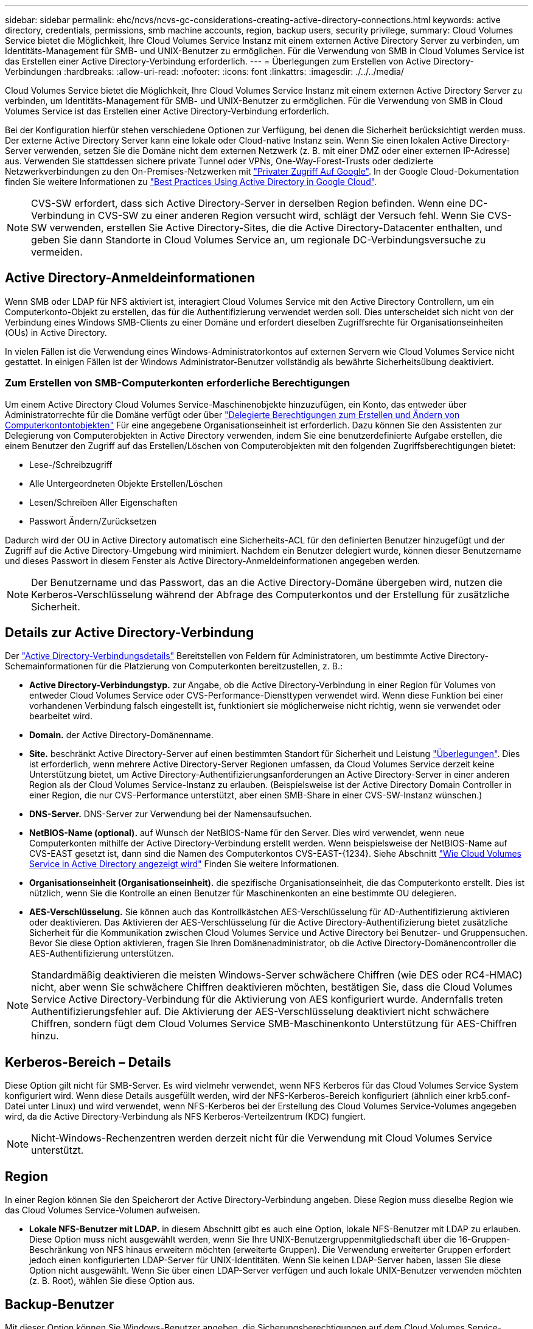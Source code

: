 ---
sidebar: sidebar 
permalink: ehc/ncvs/ncvs-gc-considerations-creating-active-directory-connections.html 
keywords: active directory, credentials, permissions, smb machine accounts, region, backup users, security privilege, 
summary: Cloud Volumes Service bietet die Möglichkeit, Ihre Cloud Volumes Service Instanz mit einem externen Active Directory Server zu verbinden, um Identitäts-Management für SMB- und UNIX-Benutzer zu ermöglichen. Für die Verwendung von SMB in Cloud Volumes Service ist das Erstellen einer Active Directory-Verbindung erforderlich. 
---
= Überlegungen zum Erstellen von Active Directory-Verbindungen
:hardbreaks:
:allow-uri-read: 
:nofooter: 
:icons: font
:linkattrs: 
:imagesdir: ./../../media/


[role="lead"]
Cloud Volumes Service bietet die Möglichkeit, Ihre Cloud Volumes Service Instanz mit einem externen Active Directory Server zu verbinden, um Identitäts-Management für SMB- und UNIX-Benutzer zu ermöglichen. Für die Verwendung von SMB in Cloud Volumes Service ist das Erstellen einer Active Directory-Verbindung erforderlich.

Bei der Konfiguration hierfür stehen verschiedene Optionen zur Verfügung, bei denen die Sicherheit berücksichtigt werden muss. Der externe Active Directory Server kann eine lokale oder Cloud-native Instanz sein. Wenn Sie einen lokalen Active Directory-Server verwenden, setzen Sie die Domäne nicht dem externen Netzwerk (z. B. mit einer DMZ oder einer externen IP-Adresse) aus. Verwenden Sie stattdessen sichere private Tunnel oder VPNs, One-Way-Forest-Trusts oder dedizierte Netzwerkverbindungen zu den On-Premises-Netzwerken mit https://cloud.google.com/vpc/docs/private-google-access["Privater Zugriff Auf Google"^]. In der Google Cloud-Dokumentation finden Sie weitere Informationen zu https://cloud.google.com/managed-microsoft-ad/docs/best-practices["Best Practices Using Active Directory in Google Cloud"^].


NOTE: CVS-SW erfordert, dass sich Active Directory-Server in derselben Region befinden. Wenn eine DC-Verbindung in CVS-SW zu einer anderen Region versucht wird, schlägt der Versuch fehl. Wenn Sie CVS-SW verwenden, erstellen Sie Active Directory-Sites, die die Active Directory-Datacenter enthalten, und geben Sie dann Standorte in Cloud Volumes Service an, um regionale DC-Verbindungsversuche zu vermeiden.



== Active Directory-Anmeldeinformationen

Wenn SMB oder LDAP für NFS aktiviert ist, interagiert Cloud Volumes Service mit den Active Directory Controllern, um ein Computerkonto-Objekt zu erstellen, das für die Authentifizierung verwendet werden soll. Dies unterscheidet sich nicht von der Verbindung eines Windows SMB-Clients zu einer Domäne und erfordert dieselben Zugriffsrechte für Organisationseinheiten (OUs) in Active Directory.

In vielen Fällen ist die Verwendung eines Windows-Administratorkontos auf externen Servern wie Cloud Volumes Service nicht gestattet. In einigen Fällen ist der Windows Administrator-Benutzer vollständig als bewährte Sicherheitsübung deaktiviert.



=== Zum Erstellen von SMB-Computerkonten erforderliche Berechtigungen

Um einem Active Directory Cloud Volumes Service-Maschinenobjekte hinzuzufügen, ein Konto, das entweder über Administratorrechte für die Domäne verfügt oder über https://docs.microsoft.com/en-us/windows-server/identity/ad-ds/plan/delegating-administration-by-using-ou-objects["Delegierte Berechtigungen zum Erstellen und Ändern von Computerkontontobjekten"^] Für eine angegebene Organisationseinheit ist erforderlich. Dazu können Sie den Assistenten zur Delegierung von Computerobjekten in Active Directory verwenden, indem Sie eine benutzerdefinierte Aufgabe erstellen, die einem Benutzer den Zugriff auf das Erstellen/Löschen von Computerobjekten mit den folgenden Zugriffsberechtigungen bietet:

* Lese-/Schreibzugriff
* Alle Untergeordneten Objekte Erstellen/Löschen
* Lesen/Schreiben Aller Eigenschaften
* Passwort Ändern/Zurücksetzen


Dadurch wird der OU in Active Directory automatisch eine Sicherheits-ACL für den definierten Benutzer hinzugefügt und der Zugriff auf die Active Directory-Umgebung wird minimiert. Nachdem ein Benutzer delegiert wurde, können dieser Benutzername und dieses Passwort in diesem Fenster als Active Directory-Anmeldeinformationen angegeben werden.


NOTE: Der Benutzername und das Passwort, das an die Active Directory-Domäne übergeben wird, nutzen die Kerberos-Verschlüsselung während der Abfrage des Computerkontos und der Erstellung für zusätzliche Sicherheit.



== Details zur Active Directory-Verbindung

Der https://cloud.google.com/architecture/partners/netapp-cloud-volumes/creating-smb-volumes["Active Directory-Verbindungsdetails"^] Bereitstellen von Feldern für Administratoren, um bestimmte Active Directory-Schemainformationen für die Platzierung von Computerkonten bereitzustellen, z. B.:

* *Active Directory-Verbindungstyp.* zur Angabe, ob die Active Directory-Verbindung in einer Region für Volumes von entweder Cloud Volumes Service oder CVS-Performance-Diensttypen verwendet wird. Wenn diese Funktion bei einer vorhandenen Verbindung falsch eingestellt ist, funktioniert sie möglicherweise nicht richtig, wenn sie verwendet oder bearbeitet wird.
* *Domain.* der Active Directory-Domänenname.
* *Site.* beschränkt Active Directory-Server auf einen bestimmten Standort für Sicherheit und Leistung https://cloud.google.com/architecture/partners/netapp-cloud-volumes/managing-active-directory-connections["Überlegungen"^]. Dies ist erforderlich, wenn mehrere Active Directory-Server Regionen umfassen, da Cloud Volumes Service derzeit keine Unterstützung bietet, um Active Directory-Authentifizierungsanforderungen an Active Directory-Server in einer anderen Region als der Cloud Volumes Service-Instanz zu erlauben. (Beispielsweise ist der Active Directory Domain Controller in einer Region, die nur CVS-Performance unterstützt, aber einen SMB-Share in einer CVS-SW-Instanz wünschen.)
* *DNS-Server.* DNS-Server zur Verwendung bei der Namensaufsuchen.
* *NetBIOS-Name (optional).* auf Wunsch der NetBIOS-Name für den Server. Dies wird verwendet, wenn neue Computerkonten mithilfe der Active Directory-Verbindung erstellt werden. Wenn beispielsweise der NetBIOS-Name auf CVS-EAST gesetzt ist, dann sind die Namen des Computerkontos CVS-EAST-{1234}. Siehe Abschnitt link:ncvs-gc-considerations-creating-active-directory-connections.html#how-cloud-volumes-service-shows-up-in-active-directory["Wie Cloud Volumes Service in Active Directory angezeigt wird"] Finden Sie weitere Informationen.
* *Organisationseinheit (Organisationseinheit).* die spezifische Organisationseinheit, die das Computerkonto erstellt. Dies ist nützlich, wenn Sie die Kontrolle an einen Benutzer für Maschinenkonten an eine bestimmte OU delegieren.
* *AES-Verschlüsselung.* Sie können auch das Kontrollkästchen AES-Verschlüsselung für AD-Authentifizierung aktivieren oder deaktivieren. Das Aktivieren der AES-Verschlüsselung für die Active Directory-Authentifizierung bietet zusätzliche Sicherheit für die Kommunikation zwischen Cloud Volumes Service und Active Directory bei Benutzer- und Gruppensuchen. Bevor Sie diese Option aktivieren, fragen Sie Ihren Domänenadministrator, ob die Active Directory-Domänencontroller die AES-Authentifizierung unterstützen.



NOTE: Standardmäßig deaktivieren die meisten Windows-Server schwächere Chiffren (wie DES oder RC4-HMAC) nicht, aber wenn Sie schwächere Chiffren deaktivieren möchten, bestätigen Sie, dass die Cloud Volumes Service Active Directory-Verbindung für die Aktivierung von AES konfiguriert wurde. Andernfalls treten Authentifizierungsfehler auf. Die Aktivierung der AES-Verschlüsselung deaktiviert nicht schwächere Chiffren, sondern fügt dem Cloud Volumes Service SMB-Maschinenkonto Unterstützung für AES-Chiffren hinzu.



== Kerberos-Bereich – Details

Diese Option gilt nicht für SMB-Server. Es wird vielmehr verwendet, wenn NFS Kerberos für das Cloud Volumes Service System konfiguriert wird. Wenn diese Details ausgefüllt werden, wird der NFS-Kerberos-Bereich konfiguriert (ähnlich einer krb5.conf-Datei unter Linux) und wird verwendet, wenn NFS-Kerberos bei der Erstellung des Cloud Volumes Service-Volumes angegeben wird, da die Active Directory-Verbindung als NFS Kerberos-Verteilzentrum (KDC) fungiert.


NOTE: Nicht-Windows-Rechenzentren werden derzeit nicht für die Verwendung mit Cloud Volumes Service unterstützt.



== Region

In einer Region können Sie den Speicherort der Active Directory-Verbindung angeben. Diese Region muss dieselbe Region wie das Cloud Volumes Service-Volumen aufweisen.

* *Lokale NFS-Benutzer mit LDAP.* in diesem Abschnitt gibt es auch eine Option, lokale NFS-Benutzer mit LDAP zu erlauben. Diese Option muss nicht ausgewählt werden, wenn Sie Ihre UNIX-Benutzergruppenmitgliedschaft über die 16-Gruppen-Beschränkung von NFS hinaus erweitern möchten (erweiterte Gruppen). Die Verwendung erweiterter Gruppen erfordert jedoch einen konfigurierten LDAP-Server für UNIX-Identitäten. Wenn Sie keinen LDAP-Server haben, lassen Sie diese Option nicht ausgewählt. Wenn Sie über einen LDAP-Server verfügen und auch lokale UNIX-Benutzer verwenden möchten (z. B. Root), wählen Sie diese Option aus.




== Backup-Benutzer

Mit dieser Option können Sie Windows-Benutzer angeben, die Sicherungsberechtigungen auf dem Cloud Volumes Service-Volume besitzen. Backup-Berechtigungen (SeBackupPrivilege) sind für einige Anwendungen erforderlich, um Daten in NAS-Volumes ordnungsgemäß zu sichern und wiederherzustellen. Dieser Benutzer hat einen hohen Zugriff auf die Daten des Volumes, daher sollten Sie es in Betracht ziehen https://docs.microsoft.com/en-us/windows/security/threat-protection/security-policy-settings/audit-audit-the-use-of-backup-and-restore-privilege["Aktivieren der Prüfung dieses Benutzerzugriffs"^]. Nach Aktivierung werden Audit-Ereignisse in der Ereignisanzeige > Windows-Protokolle > Sicherheit angezeigt.

image:ncvs-gc-image19.png["Fehler: Fehlendes Grafikbild"]



== Benutzer mit Sicherheitsberechtigungen

Mit dieser Option können Sie Windows-Benutzer angeben, die über Sicherheitsberechtigungen für das Cloud Volumes Service-Volume verfügen. Für einige Anwendungen sind Sicherheitsberechtigungen (SeSecurityPrivilege) erforderlich (https://docs.netapp.com/us-en/ontap/smb-hyper-v-sql/add-sesecurityprivilege-user-account-task.html["Z. B. SQL Server"^]) Die Berechtigungen während der Installation richtig einstellen. Diese Berechtigung ist zur Verwaltung des Sicherheitsprotokolls erforderlich. Obwohl dieses Privilege nicht so mächtig ist wie SeBackupPrivilege, empfiehlt NetApp Folgendes https://docs.microsoft.com/en-us/windows/security/threat-protection/auditing/basic-audit-privilege-use["Prüfung des Benutzerzugriffs von Benutzern"^] Bei Bedarf mit dieser Berechtigungsebene verfügbar.

Weitere Informationen finden Sie unter https://docs.microsoft.com/en-us/windows/security/threat-protection/auditing/event-4672["Neue Anmeldung zugewiesene Sonderberechtigungen"^].



== Wie Cloud Volumes Service in Active Directory angezeigt wird

Cloud Volumes Service wird in Active Directory als normales Konto-Objekt angezeigt. Die Namenskonventionen lauten wie folgt.

* CIFS/SMB und NFS Kerberos erstellen separate Computerkontoobjekte.
* NFS mit aktiviertem LDAP erstellt ein Maschinenkonto in Active Directory für Kerberos LDAP bindet.
* Duale Protokoll-Volumes mit LDAP nutzen das CIFS/SMB-Maschinenkonto für LDAP und SMB.
* CIFS/SMB-Maschinenkonten verwenden eine Namensgebungskonvention von NAME-1234 (zufällige vierstellige ID mit Bindestrich angefügt an <10 Zeichen Name) für das Maschinenkonto. SIE können DEN NAMEN durch die Einstellung des NetBIOS-Namens auf der Active Directory-Verbindung definieren (siehe Abschnitt „<<Details zur Active Directory-Verbindung>>„).
* NFS Kerberos verwendet NFS-NAME-1234 als Namenskonvention (bis zu 15 Zeichen). Wenn mehr als 15 Zeichen verwendet werden, lautet der Name NFS-CAM-NAME-1234.
* Nur NFS CVS-Performance-Instanzen mit aktiviertem LDAP erstellen ein SMB-Maschinenkonto, um es an den LDAP-Server zu binden, und zwar mit derselben Namenskonvention wie CIFS/SMB-Instanzen.
* Wenn ein SMB-Computerkonto erstellt wird, werden standardmäßig ausgeblendete Admin-Freigaben verwendet (siehe Abschnitt link:ncvs-gc-smb.html#default-hidden-shares["„Standard versteckte Freigaben“"]) Werden auch erstellt (c€, Admin-Dollar, ipc-Dollar), aber diese Aktien haben keine ACLs zugewiesen und sind unzugänglich.
* Die Rechnungsobjekte werden standardmäßig in CN=Computer platziert, aber eine können Sie bei Bedarf eine andere OU festlegen. Siehe Abschnitt „<<Zum Erstellen von SMB-Computerkonten erforderliche Berechtigungen>>“ Informationen darüber, welche Zugriffsrechte zum Hinzufügen/Entfernen von Gerätekontonobjekten für Cloud Volumes Service erforderlich sind.


Wenn Cloud Volumes Service das SMB-Maschinenkonto zu Active Directory hinzufügt, werden die folgenden Felder ausgefüllt:

* cn (mit dem angegebenen SMB-Servernamen)
* DNSHostName (mit SMBserver.domain.com)
* MSDS-SupportedVerschlüsselungTypes (allows DES_CBC_MD5, RC4_HMAC_MD5, wenn die AES-Verschlüsselung nicht aktiviert ist; WENN die AES-Verschlüsselung aktiviert ist, SIND DES_CBC_MD5, RC4_HMAC_MD5, AES128_CTS_HMAC_SHA1_96, AES256_CTS_HMAC_SHA1_96 für den Kerberos-Account zugelassen)
* Name (mit SMB-Servername)
* SAMAccountName (mit SMBserver-Kosten)
* ServicePrincipalName (mit Host/smbserver.domain.com und Host/smbserver-SPNs für Kerberos)


Wenn Sie schwächere Kerberos-Verschlüsselungstypen (Enctype) auf dem Maschinenkonto deaktivieren möchten, können Sie den Wert MSDS-SupportedVerschlüsselungTypes auf dem Maschinenkonto auf einen der Werte in der folgenden Tabelle ändern, um nur AES zu ermöglichen.

|===
| MSDS-SupportVerschlüsselungTypes Wert | Zuctype aktiviert 


| 2 | DES_CBC_MD5 


| 4 | RC4_HMAC 


| 8 | NUR AES128_CTS_HMAC_SHA1_96 


| 16 | NUR AES256_CTS_HMAC_SHA1_96 


| 24 | AES128_CTS_HMAC_SHA1_96 UND AES256_CTS_HMAC_SHA1_96 


| 30 | DES_CBC_MD5, RC4_HMAC, AES128_CTS_HMAC_SHA1_96 UND AES256_CTS_HMAC_SHA1_96 
|===
Um die AES-Verschlüsselung für SMB-Computerkonten zu aktivieren, klicken Sie beim Erstellen der Active Directory-Verbindung auf AES-Verschlüsselung für AD-Authentifizierung aktivieren.

Um die AES-Verschlüsselung für NFS-Kerberos zu aktivieren, https://cloud.google.com/architecture/partners/netapp-cloud-volumes/creating-nfs-volumes["Weitere Informationen finden Sie in der Cloud Volumes Service-Dokumentation"^].
